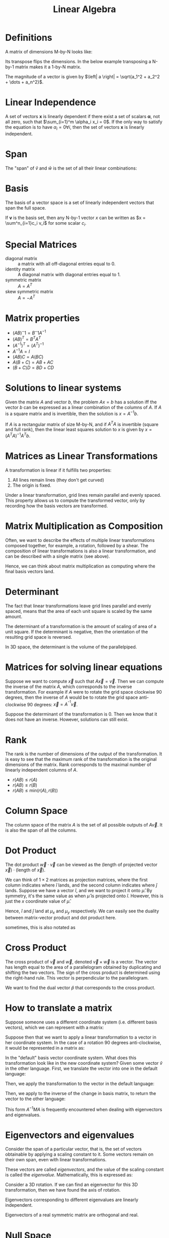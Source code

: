 :PROPERTIES:
:ID:       3319ef96-2df4-4c7e-98f4-3fc5978bd147
:END:
#+title: Linear Algebra

* Definitions
A matrix of dimensions M-by-N looks like:

\begin{equation}
  A = \begin{bmatrix}
    a_{11} & a_{12} & \dots & a_{1N} \\
    a_{21} & a_{22} & \dots & a_{2N} \\
    \vdots & \vdots & \vdots & \vdots \\
    a_{M1} & a_{M2} & \dots & a_{MN}
    \end{bmatrix}
\end{equation}

Its transpose flips the dimensions. In the below example transposing a
N-by-1 matrix makes it a 1-by-N matrix.

\begin{equation}
  a^T= \left[ a_1, a_2, \dots, a_N \right]
\end{equation}

The magnitude of a vector is given by $\left| a \right| = \sqrt{a_1^2 +
a_2^2 + \dots + a_n^2}$.
* Linear Independence
A set of vectors $\mathbf{x}$ is linearly dependent if there exist a set of
scalars $\mathbf{\alpha}$, not all zero, such that $\sum_{i=1}^m \alpha_i x_i = 0$.
If the only way to satisfy the equation is to have $\alpha_i = 0 \forall i$, then
the set of vectors $\mathbf{x}$ is linearly independent.

* Span
The "span" of $\hat{v}$ and $\hat{w}$ is the set of all their linear
combinations:

\begin{equation}
 a \hat{v} + b \hat{w}
\end{equation}

* Basis
The basis of a vector space is a set of linearly independent vectors
that span the full space.

If $\mathbf{v}$ is the basis set, then any N-by-1 vector $x$ can be
written as $x = \sum^n_{i=1}c_i v_i$ for some scalar $c_i$.

* Special Matrices
- diagonal matrix :: a matrix with all off-diagonal entries equal to 0.
- identity matrix :: A diagonal matrix with diagonal entries equal to 1.
- symmetric matrix :: $A = A^T$
- skew symmetric matrix :: $A = -A^T$

* Matrix properties
- $(AB)^-1 = B^-1 A^{-1}$
- $(AB)^T = B^T A^T$
- $(A^{-1})^T = (A^T)^{-1}$
- $A^{-1}A = I$
- $(AB)C = A(BC)$
- $A(B+C) = AB + AC$
- $(B+C)D = BD + CD$

* Solutions to linear systems
Given the matrix $A$ and vector $b$, the problem $Ax=b$ has a solution
iff the vector $b$ can be expressed as a linear combination of the
columns of $A$. If $A$ is a square matrix and is invertible, then the
solution is $x = A^{-1}b$.

If $A$ is a rectangular matrix of size M-by-N, and if $A^T A$ is
invertible (square and full rank), then the linear least squares
solution to $x$ is given by $x = (A^T A)^{-1} A^T b$.

* Matrices as Linear Transformations

A transformation is linear if it fulfills two properties:

1. All lines remain lines (they don't get curved)
2. The origin is fixed.

Under a linear transformation, grid lines remain parallel and evenly
spaced. This property allows us to compute the transformed vector,
only by recording how the basis vectors are transformed.

#+downloaded: /tmp/screenshot.png @ 2018-08-25 14:32:57
[[file:images/linear_algebra/screenshot_2018-08-25_14-32-57.png]]

* Matrix Multiplication as Composition
Often, we want to describe the effects of multiple linear
transformations composed together, for example, a rotation, followed
by a shear. The composition of linear transformations is also a linear
transformation, and can be described with a single matrix (see above).

#+downloaded: /tmp/screenshot.png @ 2018-08-25 14:36:56
[[file:images/linear_algebra/screenshot_2018-08-25_14-36-56.png]]

#+downloaded: /tmp/screenshot.png @ 2018-08-25 14:41:53
[[file:images/linear_algebra/screenshot_2018-08-25_14-41-53.png]]

Hence, we can think about matrix multiplication as computing where the
final basis vectors land.

* Determinant
The fact that linear transformations leave grid lines parallel and
evenly spaced, means that the area of each unit square is scaled by the
same amount.

The determinant of a transformation is the amount of scaling of area
of a unit square. If the determinant is negative, then the orientation
of the resulting grid space is reversed.


#+downloaded: /tmp/screenshot.png @ 2018-08-25 15:28:49
[[file:images/linear_algebra/screenshot_2018-08-25_15-28-49.png]]

In 3D space, the determinant is the volume of the parallelpiped.

\begin{equation}
det \left( \begin{bmatrix}
  a & b & c \\
  d & e & f \\
  g & h & i \\
\end{bmatrix} \right)  = a \cdot det \left( \begin{bmatrix}
  e & f \\
  h & i
\end{bmatrix} \right)
- b \cdot det \left( \begin{bmatrix}
  d & f \\
  g & i
\end{bmatrix}  \right)
+ c \cdot det \left( \begin{bmatrix}
  d & e \\
  g & h
\end{bmatrix} \right)
\end{equation}

* Matrices for solving linear equations

#+downloaded: /tmp/screenshot.png @ 2018-08-25 15:40:10
[[file:images/linear_algebra/screenshot_2018-08-25_15-40-10.png]]

Suppose we want to compute $\vec{x}$ such that $A\vec{x} = \vec{v}$.
Then we can compute the inverse of the matrix $A$, which corresponds
to the inverse transformation. For example if $A$ were to rotate the
grid space clockwise 90 degrees, then the inverse of $A$ would be to
rotate the grid space anti-clockwise 90 degrees: $\vec{x} = A^{^{-1}}
\vec{v}$.

Suppose the determinant of the transformation is 0. Then we know that
it does not have an inverse. However, solutions can still exist.

* Rank
The rank is the number of dimensions of the output of the
transformation. It is easy to see that the maximum rank of the
transformation is the original dimensions of the matrix. Rank
corresponds to the maximal number of linearly independent columns of
$A$.

- $r(AB) \le r(A)$
- $r(AB) \le r(B)$
- $r(AB) \le \text{min}(r(A), r(B))$

* Column Space
The column space of the matrix $A$ is the set of all possible outputs of
$A \vec{v}$. It is also the span of all the columns.

* Dot Product
The dot product $\vec{w} \cdot \vec{v}$ can be viewed as the
$(\text{length of projected vector }\vec{x}) \cdot (\text{length of
}\vec{x})$.

We can think of $1 \times 2$ matrices as projection matrices, where the
first column indicates where $\hat{i}$ lands, and the second column
indicates where $\hat{j}$ lands. Suppose we have a vector $\hat{i}$,
and we want to project it onto $\hat{\mu}$. By symmetry, it's the same
value as when $\hat{\mu}$ is projected onto $\hat{i}$. However, this is
just the $x$ coordinate value of $\hat{\mu}$.

#+downloaded: /tmp/screenshot.png @ 2018-08-25 16:03:15
[[file:images/linear_algebra/screenshot_2018-08-25_16-03-15.png]]

Hence, $\hat{i}$ and $\hat{j}$ land at $\mu_x$ and $\mu_y$ respectively. We
can easily see the duality between matrix-vector product and dot
product here.

#+downloaded: /tmp/screenshot.png @ 2018-08-25 16:05:08
[[file:images/linear_algebra/screenshot_2018-08-25_16-05-08.png]]


\begin{equation}
  a \cdot b = |a||b| \cos \theta
\end{equation}

sometimes, this is also notated as

\begin{equation}
 \langle u, v \rangle = \sum_{i=1}^{d}u_i v_i = u^T v
\end{equation}

* Cross Product
The cross product of $\vec{v}$ and $\vec{w}$, denoted $\vec{v} \times
\vec{w}$ is a vector. The vector has length equal to the area of a
parallelogram obtained by duplicating and shifting the two vectors.
The sign of the cross product is determined using the right-hand rule.
This vector is perpendicular to the parallelogram.

#+downloaded: /tmp/screenshot.png @ 2018-08-25 16:29:46
[[file:images/linear_algebra/screenshot_2018-08-25_16-29-46.png]]


#+downloaded: /tmp/screenshot.png @ 2018-08-25 16:33:08
[[file:images/linear_algebra/screenshot_2018-08-25_16-33-08.png]]

We want to find the dual vector $\hat{p}$ that corresponds to the
cross product.

#+downloaded: /tmp/screenshot.png @ 2018-08-25 16:39:00
[[file:images/linear_algebra/screenshot_2018-08-25_16-39-00.png]]

* How to translate a matrix
Suppose someone uses a different coordinate system (i.e. different
basis vectors), which we can represent with a matrix:

\begin{equation}
  \begin{bmatrix}
    2 & -1 \\
    1 & 1
  \end{bmatrix}
\end{equation}

Suppose then that we want to apply a linear transformation to a vector
in her coordinate system. In the case of a rotation 90 degrees
anti-clockwise, it would be represented in a matrix as:

\begin{equation}
  \begin{bmatrix}
    0 & -1 \\
    1 & 0
  \end{bmatrix}
\end{equation}

In the "default" basis vector coordinate system. What does this
transformation look like in the new coordinate system? Given some
vector $\hat{v}$ in the other language. First, we translate the
vector into one in the default language:

\begin{equation}
  \begin{bmatrix}
    2 & -1 \\
    1 & 1
  \end{bmatrix}
  \hat{v}
\end{equation}

Then, we apply the transformation to the vector in the default
language:

\begin{equation}
  \begin{bmatrix}
    0 & -1 \\
    1 & 0
  \end{bmatrix}
  \begin{bmatrix}
    2 & -1 \\
    1 & 1
  \end{bmatrix}
  \hat{v}
\end{equation}

Then, we apply to the inverse of the change in basis matrix, to return
the vector to the other language:

\begin{equation}
  \begin{bmatrix}
    2 & -1 \\
    1 & 1
  \end{bmatrix}^{-1}
  \begin{bmatrix}
    0 & -1 \\
    1 & 0
  \end{bmatrix}
  \begin{bmatrix}
    2 & -1 \\
    1 & 1
  \end{bmatrix}
  \hat{v}
\end{equation}

This form $A^{{-1}}MA$ is frequently encountered when dealing with
eigenvectors and eigenvalues.

* Eigenvectors and eigenvalues
Consider the span of a particular vector, that is, the set of vectors
obtainable by applying a scaling constant to it. Some vectors remain
on their own span, even with linear transformations.

These vectors are called /eigenvectors/, and the value of the scaling
constant is called the /eigenvalue/. Mathematically, this is expressed
as:

\begin{equation}
  A \hat{v} = \lambda \hat{v}
\end{equation}

Consider a 3D rotation. If we can find an eigenvector for this 3D
transformation, then we have found the axis of rotation.

\begin{equation}
  \sum_{i=1}^{n} \lambda_i = trace(A)
\end{equation}

\begin{equation}
  \prod_{i=1}^{n}\lambda_i = \lvert A \rvert
\end{equation}

Eigenvectors corresponding to different eigenvalues are linearly
independent.

Eigenvectors of a real symmetric matrix are orthogonal and real.

* Null Space
The null space of a matrix $A$ consists of all vectors $x$ such that
$Ax = 0$. if $A$ is rank-deficient, then there is a non-zero solution
for $x$.

* Singular Value Decomposition

Given an input data matrix $A$ consisting of $m$ documents and $n$
terms, we can decompose it into 3 matrices.

\begin{equation}
  A_[[id:nil][m \times n]] = U_[[id:nil][m \times r]] \Sigma_[[id:nil][r \times r]] V_{[n
    \times r]}^T
\end{equation}

$U$ are left singular vectors of size $m \times r$, which we can think of
as $m$ documents and $r$ concepts. $\Sigma$ is a $r \times r$ diagonal matrix,
representing the strength of each concept, where $r$ is the rank of
the matrix $A$. $V$ stores the right singular vectors, consisting of
$n$ terms and $r$ concepts.

#+downloaded: /tmp/screenshot.png @ 2018-08-25 17:26:42
[[file:images/linear_algebra/screenshot_2018-08-25_17-26-42.png]]

It is always possible to decompose a real matrix $A$ into $A = U \Sigma
V^T$, where:

1. $U$, $\Sigma$, and $V$ are unique
2. $U$ and $V$ are column orthonormal: $U^T U = I$, $V^T V = I$
3. $\Sigma$ is diagonal, and entries are positive, sorted in decreasing
   order.

The entries on the diagonal of $\Sigma$ are known as the singular values,
and they are the squareroots of the eigenvalues of both $AA^T$ and $A^T
A$. The number of non-zero singular values equals to the rank of $A$.

SVD can be used to solve linear equations of the form $Ax = b$, where
$A$ is known, and $b$ is the zero-vector. We can do a SVD of $A$ and
write the solution for $x$:

\begin{equation}
  U \Sigma V^T x = 0
\end{equation}

If A is full-rank, then $x$ must be the zero-vector. Else, $x$ has a
non-zero solution equal to the linear combination of the last few rows
of $V^T$ corresponding to zero singular values.


#+downloaded: /tmp/screenshot.png @ 2018-11-18 17:32:26
[[file:images/linear_algebra/screenshot_2018-11-18_17-32-26.png]]

* References
1. [[https://www.youtube.com/playlist?list=PLZHQObOWTQDPD3MizzM2xVFitgF8hE_ab][Essence of Linear Algebra]]
2. [[https://www.youtube.com/watch?v=P5mlg91as1c][Lecture 47 - Singular Value Decomposition | Stanford University]]
3. [[http://immersivemath.com/ila][Immersive Linear Algebra]]
